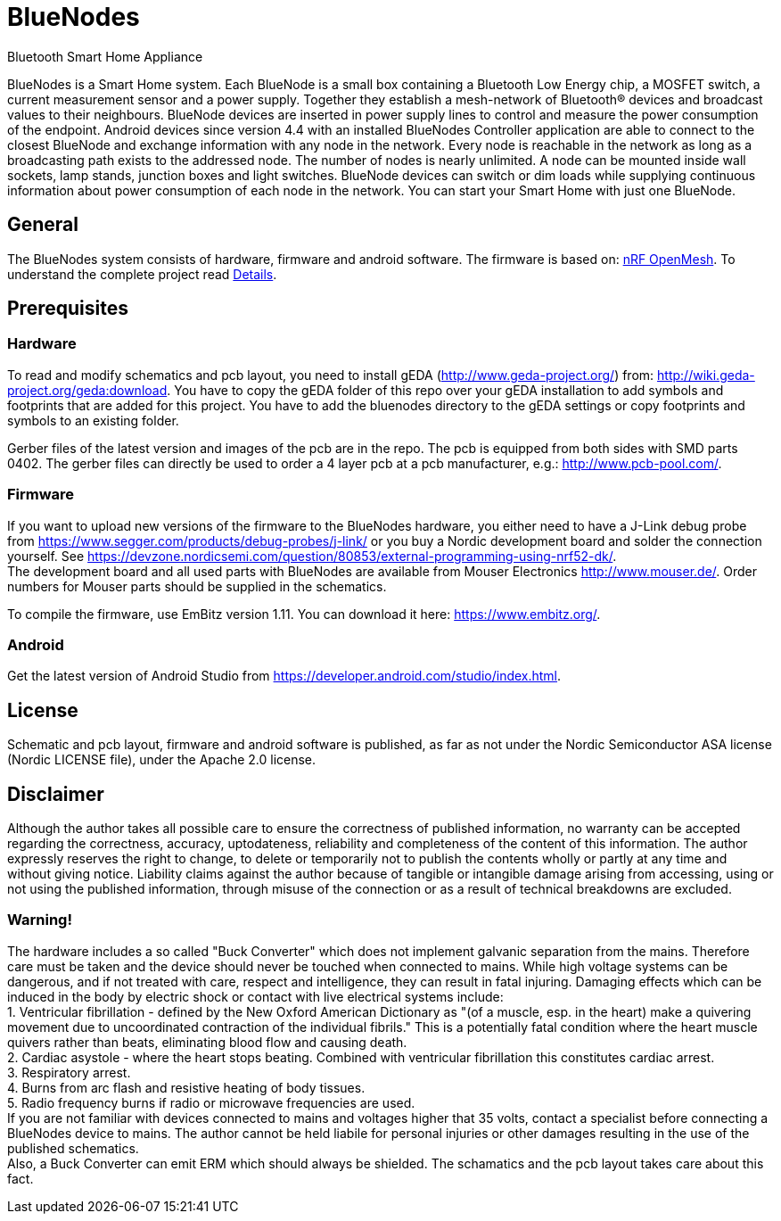 = BlueNodes
Bluetooth Smart Home Appliance

BlueNodes is a Smart Home system. Each BlueNode is a small box containing a Bluetooth Low Energy chip, a MOSFET switch, a current measurement sensor and a power supply. Together they establish a mesh-network of Bluetooth® devices and broadcast values to their neighbours. BlueNode devices are inserted in power supply lines to control and measure the power consumption of the endpoint. Android devices since version 4.4 with an installed BlueNodes Controller application are able to connect to the closest BlueNode and exchange information with any node in the network. Every node is reachable in the network as long as a broadcasting path exists to the addressed node. The number of nodes is nearly unlimited. A node can be mounted inside wall sockets, lamp stands, junction boxes and light switches. BlueNode devices can switch or dim loads while supplying continuous information about power consumption of each node in the network. You can start your Smart Home with just one BlueNode.

== General
The BlueNodes system consists of hardware, firmware and android software. The firmware is based on: https://github.com/NordicSemiconductor/nRF51-ble-bcast-mesh[nRF OpenMesh].
To understand the complete project read link:docs/details.adoc[Details].

== Prerequisites

=== Hardware
To read and modify schematics and pcb layout, you need to install gEDA (http://www.geda-project.org/) from: http://wiki.geda-project.org/geda:download. You have to copy the gEDA folder of this repo over your gEDA installation to add symbols and footprints that are added for this project. You have to add the bluenodes directory to the gEDA settings or copy footprints and symbols to an existing folder. 

Gerber files of the latest version and images of the pcb are in the repo. The pcb is equipped from both sides with SMD parts 0402. The gerber files can directly be used to order a 4 layer pcb at a pcb manufacturer, e.g.: http://www.pcb-pool.com/.

=== Firmware
If you want to upload new versions of the firmware to the BlueNodes hardware, you either need to have a J-Link debug probe from https://www.segger.com/products/debug-probes/j-link/ or you buy a Nordic development board and solder the connection yourself. See https://devzone.nordicsemi.com/question/80853/external-programming-using-nrf52-dk/. +
The development board and all used parts with BlueNodes are available from Mouser Electronics http://www.mouser.de/. Order numbers for Mouser parts should be supplied in the schematics.

To compile the firmware, use EmBitz version 1.11. You can download it here: https://www.embitz.org/.

=== Android
Get the latest version of Android Studio from https://developer.android.com/studio/index.html.

== License
Schematic and pcb layout, firmware and android software is published, as far as not under the Nordic Semiconductor ASA license (Nordic LICENSE file), under the Apache 2.0 license.

== Disclaimer
Although the author takes all possible care to ensure the correctness of published information, no warranty can be accepted regarding the correctness, accuracy, uptodateness, reliability and completeness of the content of this information. The author expressly reserves the right to change, to delete or temporarily not to publish the contents wholly or partly at any time and without giving notice. Liability claims against the author because of tangible or intangible damage arising from accessing, using or not using the published information, through misuse of the connection or as a result of technical breakdowns are excluded.

=== Warning!
The hardware includes a so called "Buck Converter" which does not implement galvanic separation from the mains. Therefore care must be taken and the device should never be touched when connected to mains.
While high voltage systems can be dangerous, and if not treated with care, respect and intelligence, they can result in fatal injuring. Damaging effects which can be induced in the body by electric shock or contact with live electrical systems include: +
1. Ventricular fibrillation - defined by the New Oxford American Dictionary as "(of a muscle, esp. in the heart) make a quivering movement due to uncoordinated contraction of the individual fibrils." This is a potentially fatal condition where the heart muscle quivers rather than beats, eliminating blood flow and causing death. +
2. Cardiac asystole - where the heart stops beating. Combined with ventricular fibrillation this constitutes cardiac arrest. +
3. Respiratory arrest. +
4. Burns from arc flash and resistive heating of body tissues. +
5. Radio frequency burns if radio or microwave frequencies are used. +
If you are not familiar with devices connected to mains and voltages higher that 35 volts, contact a specialist before connecting a BlueNodes device to mains. The author cannot be held liabile for personal injuries or other damages resulting in the use of the published schematics. +
Also, a Buck Converter can emit ERM which should always be shielded. The schamatics and the pcb layout takes care about this fact.